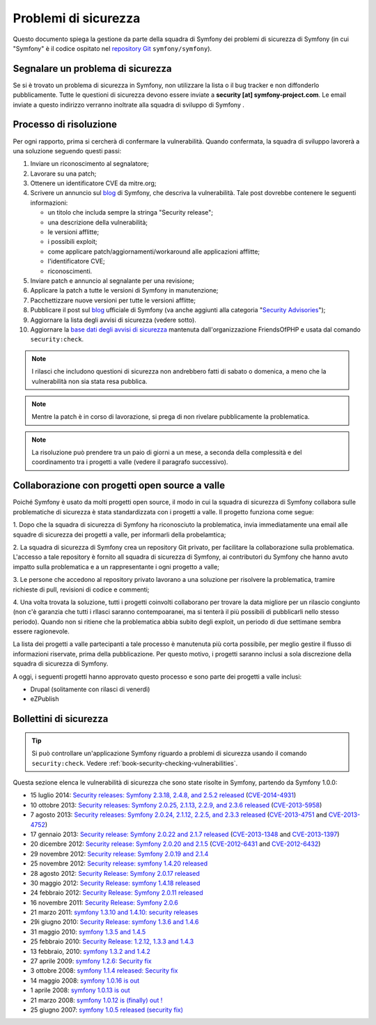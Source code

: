 Problemi di sicurezza
=====================

Questo documento spiega la gestione da parte della squadra di Symfony  dei problemi di sicurezza
di Symfony (in cui "Symfony" è il codice ospitato nel `repository Git`_ ``symfony/symfony``).


Segnalare un problema di sicurezza
----------------------------------

Se si è trovato un problema di sicurezza in Symfony, non utilizzare la
lista o il bug tracker e non diffonderlo pubblicamente. Tutte le questioni di
sicurezza devono essere inviate a **security [at] symfony-project.com**. Le email
inviate a questo indirizzo verranno inoltrate alla squadra di sviluppo di Symfony .

Processo di risoluzione
-----------------------

Per ogni rapporto, prima si cercherà di confermare la vulnerabilità. Quando
confermata, la squadra di sviluppo lavorerà a una soluzione seguendo questi passi:

#. Inviare un riconoscimento al segnalatore;
#. Lavorare su una patch;
#. Ottenere un identificatore CVE da mitre.org;
#. Scrivere un annuncio sul `blog`_ di Symfony, che descriva la vulnerabilità.
   Tale post dovrebbe contenere le seguenti informazioni:

   * un titolo che includa sempre la stringa "Security release";
   * una descrizione della vulnerabilità;
   * le versioni afflitte;
   * i possibili exploit;
   * come applicare patch/aggiornamenti/workaround alle applicazioni afflitte;
   * l'identificatore CVE;
   * riconoscimenti.
#. Inviare patch e annuncio al segnalante per una revisione;
#. Applicare la patch a tutte le versioni di Symfony in manutenzione;
#. Pacchettizzare nuove versioni per tutte le versioni afflitte;
#. Pubblicare il post sul `blog`_ ufficiale di Symfony (va anche aggiunti alla
   categoria "`Security Advisories`_");
#. Aggiornare la lista degli avvisi di sicurezza (vedere sotto).
#. Aggiornare la `base dati degli avvisi di sicurezza`_ mantenuta dall'organizzazione
   FriendsOfPHP e usata dal comando ``security:check``.

.. note::

    I rilasci che includono questioni di sicurezza non andrebbero fatti di sabato o
    domenica, a meno che la vulnerabilità non sia stata resa pubblica.

.. note::

   Mentre la patch è in corso di lavorazione, si prega di non rivelare pubblicamente la problematica.

.. note::

    La risoluzione può prendere tra un paio di giorni a un mese, a seconda
    della complessità e del coordinamento tra i progetti a valle (vedere
    il paragrafo successivo).

Collaborazione con progetti open source a valle
-----------------------------------------------

Poiché Symfony è usato da molti progetti open source, il modo in cui la
squadra di sicurezza di Symfony collabora sulle problematiche di sicurezza è stata standardizzata
con i progetti a valle. Il progetto funziona come segue:

1. Dopo che la squadra di sicurezza di Symfony ha riconosciuto la problematica, invia
immediatamente una email alle squadre di sicurezza dei progetti a valle, per informarli
della probelamtica;

2. La squadra di sicurezza di Symfony crea un repository Git privato, per facilitare la
collaborazione sulla problematica. L'accesso a tale repository è fornito all
squadra di sicurezza di Symfony, ai contributori du Symfony che hanno avuto impatto sulla
problematica e a un rappresentante i ogni progetto a valle;

3. Le persone che accedono al repository privato lavorano a una soluzione per
risolvere la problematica, tramire richieste di pull, revisioni di codice e commenti;

4. Una volta trovata la soluzione, tutti i progetti coinvolti collaborano per trovare
la data migliore per un rilascio congiunto (non c'è garanzia che tutti i rllasci saranno
contempoaranei, ma si tenterà il più possibili di pubblicarli nello stesso periodo). Quando
non si ritiene che la problematica abbia subito degli exploit, un periodo di due settimane
sembra essere ragionevole.

La lista dei progetti a valle partecipanti a tale processo è manutenuta più corta
possibile, per meglio gestire il flusso di informazioni riservate, prima
della pubblicazione. Per questo motivo, i progetti saranno inclusi a sola discrezione
della squadra di sicurezza di Symfony.

A oggi, i seguenti progetti hanno approvato questo processo e sono parte dei
progetti a valle inclusi:

* Drupal (solitamente con rilasci di venerdì)
* eZPublish

Bollettini di sicurezza
-----------------------

.. tip::

    Si può controllare un'applicazione Symfony riguardo a problemi di sicurezza
    usando il comando ``security:check``. Vedere :ref:`book-security-checking-vulnerabilities`.

Questa sezione elenca le vulnerabilità di sicurezza che sono state risolte in Symfony,
partendo da Symfony 1.0.0:

* 15 luglio 2014: `Security releases: Symfony 2.3.18, 2.4.8, and 2.5.2 released <http://symfony.com/blog/security-releases-cve-2014-4931-symfony-2-3-18-2-4-8-and-2-5-2-released>`_ (`CVE-2014-4931 <http://cve.mitre.org/cgi-bin/cvename.cgi?name=CVE-2014-4931>`_)
* 10 ottobre 2013: `Security releases: Symfony 2.0.25, 2.1.13, 2.2.9, and 2.3.6 released <http://symfony.com/blog/security-releases-cve-2013-5958-symfony-2-0-25-2-1-13-2-2-9-and-2-3-6-released>`_ (`CVE-2013-5958 <http://cve.mitre.org/cgi-bin/cvename.cgi?name=CVE-2013-5958>`_)
* 7 agosto 2013: `Security releases: Symfony 2.0.24, 2.1.12, 2.2.5, and 2.3.3 released <http://symfony.com/blog/security-releases-symfony-2-0-24-2-1-12-2-2-5-and-2-3-3-released>`_ (`CVE-2013-4751 <http://cve.mitre.org/cgi-bin/cvename.cgi?name=CVE-2013-4751>`_ and `CVE-2013-4752 <http://cve.mitre.org/cgi-bin/cvename.cgi?name=CVE-2013-4752>`_)
* 17 gennaio 2013: `Security release: Symfony 2.0.22 and 2.1.7 released <http://symfony.com/blog/security-release-symfony-2-0-22-and-2-1-7-released>`_ (`CVE-2013-1348 <http://cve.mitre.org/cgi-bin/cvename.cgi?name=CVE-2013-1348>`_ and `CVE-2013-1397 <http://cve.mitre.org/cgi-bin/cvename.cgi?name=CVE-2013-1397>`_)
* 20 dicembre 2012: `Security release: Symfony 2.0.20 and 2.1.5 <http://symfony.com/blog/security-release-symfony-2-0-20-and-2-1-5-released>`_  (`CVE-2012-6431 <http://cve.mitre.org/cgi-bin/cvename.cgi?name=CVE-2012-6431>`_ and `CVE-2012-6432 <http://cve.mitre.org/cgi-bin/cvename.cgi?name=CVE-2012-6432>`_)
* 29 novembre 2012: `Security release: Symfony 2.0.19 and 2.1.4 <http://symfony.com/blog/security-release-symfony-2-0-19-and-2-1-4>`_
* 25 novembre 2012: `Security release: symfony 1.4.20 released  <http://symfony.com/blog/security-release-symfony-1-4-20-released>`_
* 28 agosto 2012: `Security Release: Symfony 2.0.17 released <http://symfony.com/blog/security-release-symfony-2-0-17-released>`_
* 30 maggio 2012: `Security Release: symfony 1.4.18 released <http://symfony.com/blog/security-release-symfony-1-4-18-released>`_
* 24 febbraio 2012: `Security Release: Symfony 2.0.11 released <http://symfony.com/blog/security-release-symfony-2-0-11-released>`_
* 16 novembre 2011: `Security Release: Symfony 2.0.6 <http://symfony.com/blog/security-release-symfony-2-0-6>`_
* 21 marzo 2011: `symfony 1.3.10 and 1.4.10: security releases <http://symfony.com/blog/symfony-1-3-10-and-1-4-10-security-releases>`_
* 29i giugno 2010: `Security Release: symfony 1.3.6 and 1.4.6 <http://symfony.com/blog/security-release-symfony-1-3-6-and-1-4-6>`_
* 31 maggio 2010: `symfony 1.3.5 and 1.4.5 <http://symfony.com/blog/symfony-1-3-5-and-1-4-5>`_
* 25 febbraio 2010: `Security Release: 1.2.12, 1.3.3 and 1.4.3 <http://symfony.com/blog/security-release-1-2-12-1-3-3-and-1-4-3>`_
* 13 febbraio, 2010: `symfony 1.3.2 and 1.4.2 <http://symfony.com/blog/symfony-1-3-2-and-1-4-2>`_
* 27 aprile 2009: `symfony 1.2.6: Security fix <http://symfony.com/blog/symfony-1-2-6-security-fix>`_
* 3 ottobre 2008: `symfony 1.1.4 released: Security fix <http://symfony.com/blog/symfony-1-1-4-released-security-fix>`_
* 14 maggio 2008: `symfony 1.0.16 is out  <http://symfony.com/blog/symfony-1-0-16-is-out>`_
* 1 aprile 2008: `symfony 1.0.13 is out  <http://symfony.com/blog/symfony-1-0-13-is-out>`_
* 21 marzo 2008: `symfony 1.0.12 is (finally) out ! <http://symfony.com/blog/symfony-1-0-12-is-finally-out>`_
* 25 giugno 2007: `symfony 1.0.5 released (security fix) <http://symfony.com/blog/symfony-1-0-5-released-security-fix>`_

.. _repository Git:      https://github.com/symfony/symfony
.. _blog:                http://symfony.com/blog/
.. _Security Advisories: http://symfony.com/blog/category/security-advisories
.. _`base dati degli avvisi di sicurezza`: https://github.com/FriendsOfPHP/security-advisories
